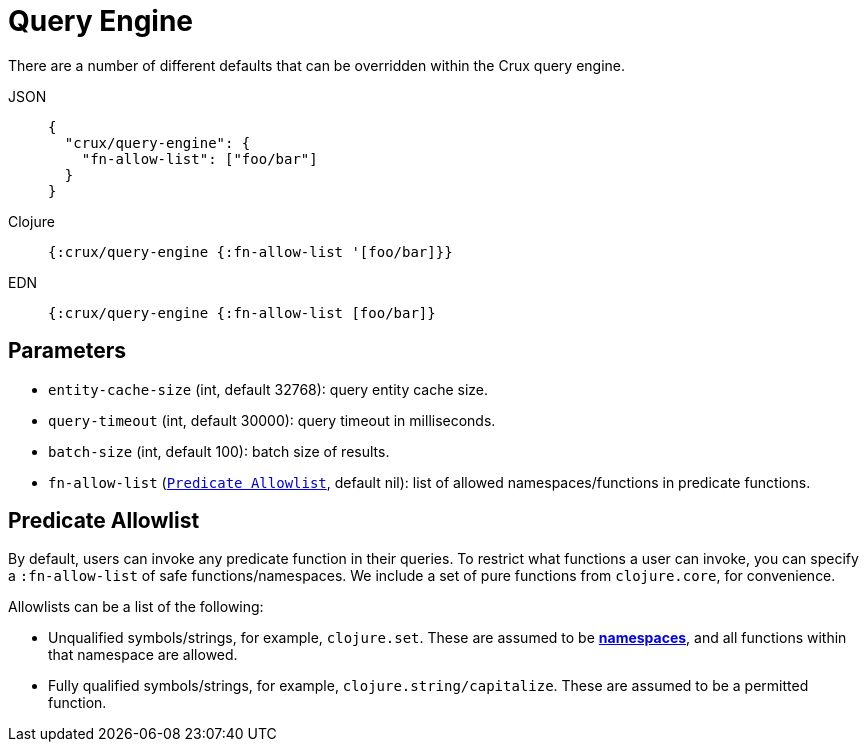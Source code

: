 = Query Engine

There are a number of different defaults that can be overridden within the Crux query engine.

[tabs]
====
JSON::
+
[source,json]
----
{
  "crux/query-engine": {
    "fn-allow-list": ["foo/bar"]
  }
}
----

Clojure::
+
[source,clojure]
----
{:crux/query-engine {:fn-allow-list '[foo/bar]}}
----

EDN::
+
[source,clojure]
----
{:crux/query-engine {:fn-allow-list [foo/bar]}
----
====

== Parameters

* `entity-cache-size` (int, default 32768): query entity cache size.
* `query-timeout` (int, default 30000): query timeout in milliseconds.
* `batch-size` (int, default 100): batch size of results.
* `fn-allow-list` (xref:#fn-allowlist[`Predicate Allowlist`], default nil): list of allowed namespaces/functions in predicate functions.

[#fn-allowlist]
== Predicate Allowlist

By default, users can invoke any predicate function in their queries.
To restrict what functions a user can invoke, you can specify a `:fn-allow-list` of safe functions/namespaces.
We include a set of pure functions from `clojure.core`, for convenience.

Allowlists can be a list of the following:

* Unqualified symbols/strings, for example, `clojure.set`. These are assumed to be https://clojure.org/reference/namespaces[*namespaces*], and all functions within that namespace are allowed.
* Fully qualified symbols/strings, for example, `clojure.string/capitalize`. These are assumed to be a permitted function.
